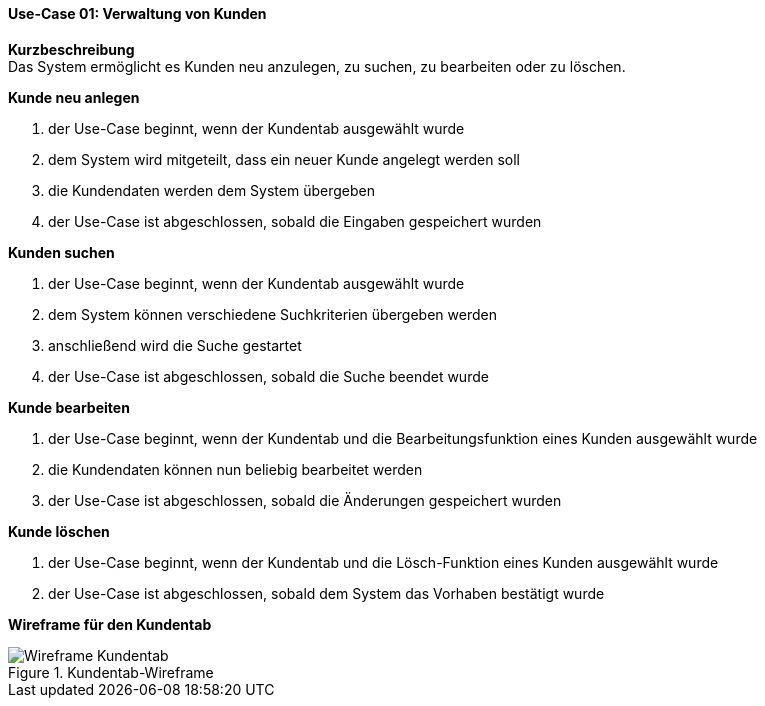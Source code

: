 ==== Use-Case 01: Verwaltung von Kunden
*Kurzbeschreibung* +
Das System ermöglicht es Kunden neu anzulegen, zu suchen, zu bearbeiten oder zu löschen.

*Kunde neu anlegen* +

. der Use-Case beginnt, wenn der Kundentab ausgewählt wurde
. dem System wird mitgeteilt, dass ein neuer Kunde angelegt werden soll
. die Kundendaten werden dem System übergeben
. der Use-Case ist abgeschlossen, sobald die Eingaben gespeichert wurden

*Kunden suchen* +

. der Use-Case beginnt, wenn der Kundentab ausgewählt wurde
. dem System können verschiedene Suchkriterien übergeben werden
. anschließend wird die Suche gestartet
. der Use-Case ist abgeschlossen, sobald die Suche beendet wurde

*Kunde bearbeiten* +

. der Use-Case beginnt, wenn der Kundentab und die Bearbeitungsfunktion eines Kunden ausgewählt wurde
. die Kundendaten können nun beliebig bearbeitet werden
. der Use-Case ist abgeschlossen, sobald die Änderungen gespeichert wurden

*Kunde löschen* +

. der Use-Case beginnt, wenn der Kundentab und die Lösch-Funktion eines Kunden ausgewählt wurde
. der Use-Case ist abgeschlossen, sobald dem System das Vorhaben bestätigt wurde

*Wireframe für den Kundentab*

.Kundentab-Wireframe
image::wireframes/kunden.png[Wireframe Kundentab, align="center"]